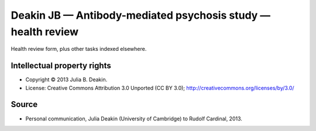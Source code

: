 ..  docs/source/tasks/deakin_s1_healthreview.rst

..  Copyright (C) 2012, University of Cambridge, Department of Psychiatry.
    Created by Rudolf Cardinal (rnc1001@cam.ac.uk).
    .
    This file is part of CamCOPS.
    .
    CamCOPS is free software: you can redistribute it and/or modify
    it under the terms of the GNU General Public License as published by
    the Free Software Foundation, either version 3 of the License, or
    (at your option) any later version.
    .
    CamCOPS is distributed in the hope that it will be useful,
    but WITHOUT ANY WARRANTY; without even the implied warranty of
    MERCHANTABILITY or FITNESS FOR A PARTICULAR PURPOSE. See the
    GNU General Public License for more details.
    .
    You should have received a copy of the GNU General Public License
    along with CamCOPS. If not, see <http://www.gnu.org/licenses/>.

.. _deakin_s1_healthreview:


Deakin JB — Antibody-mediated psychosis study — health review
-------------------------------------------------------------

Health review form, plus other tasks indexed elsewhere.


Intellectual property rights
~~~~~~~~~~~~~~~~~~~~~~~~~~~~

- Copyright © 2013 Julia B. Deakin.

- License: Creative Commons Attribution 3.0 Unported (CC BY 3.0);
  http://creativecommons.org/licenses/by/3.0/


Source
~~~~~~

- Personal communication, Julia Deakin (University of Cambridge) to Rudolf
  Cardinal, 2013.
